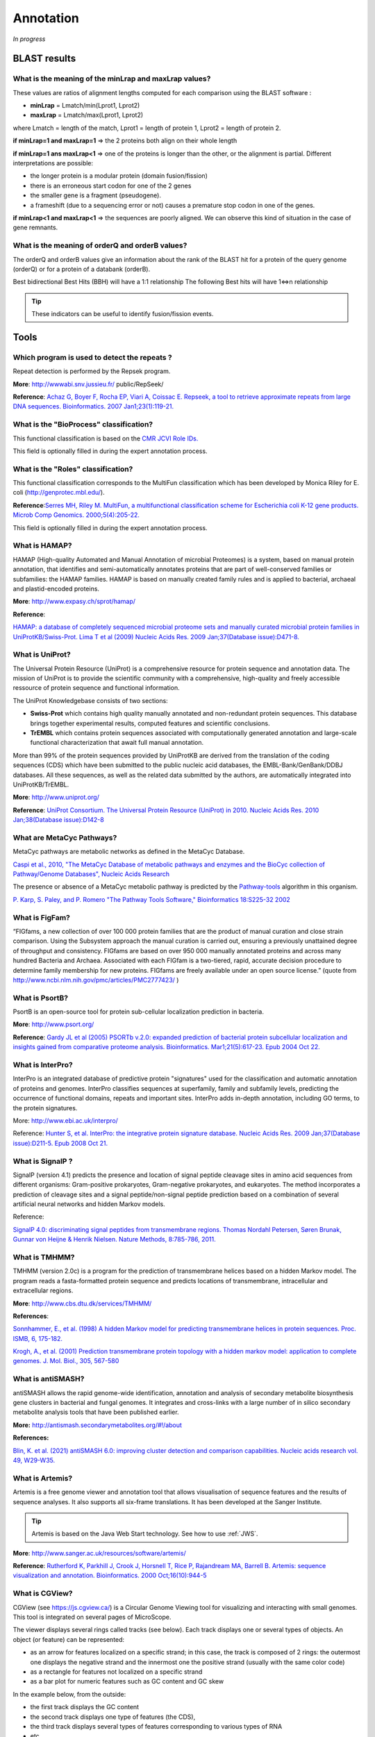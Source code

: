 .. _expert:

##########
Annotation
##########

*In progress*

.. _expert_blast_results:

=============
BLAST results
=============


What is the meaning of the minLrap and maxLrap values?
------------------------------------------------------

These values are ratios of alignment lengths computed for each comparison using the BLAST software :

* **minLrap** = Lmatch/min(Lprot1, Lprot2)
* **maxLrap** = Lmatch/max(Lprot1, Lprot2)

where Lmatch = length of the match, Lprot1 = length of protein 1, Lprot2 = length of protein 2.

**if minLrap=1 and maxLrap=1** => the 2 proteins both align on their whole length

**if minLrap=1 ans maxLrap<1** => one of the proteins is longer than the other, or the alignment is partial. Different interpretations are possible:

* the longer protein is a modular protein (domain fusion/fission)
* there is an erroneous start codon for one of the 2 genes
* the smaller gene is a fragment (pseudogene).
* a frameshift (due to a sequencing error or not) causes a premature stop codon in one of the genes.

**if minLrap<1 and maxLrap<1** => the sequences are poorly aligned. We can observe this kind of situation in the case of gene remnants.


What is the meaning of orderQ and orderB values?
------------------------------------------------

The orderQ and orderB values give an information about the rank of the BLAST hit for a protein of the query genome (orderQ) or for a protein of a databank (orderB).

Best bidirectional Best Hits (BBH) will have a 1:1 relationship The following Best hits will have 1<=>n relationship

.. image:: img/blast.png

.. tip:: These indicators can be useful to identify fusion/fission events.



=====
Tools
=====

Which program is used to detect the repeats ?
---------------------------------------------

Repeat detection is performed by the Repsek program.

**More**: http://wwwabi.snv.jussieu.fr/ public/RepSeek/

**Reference**: `Achaz G, Boyer F, Rocha EP, Viari A, Coissac E. Repseek, a tool to retrieve approximate repeats from large DNA sequences. Bioinformatics. 2007 Jan1;23(1):119-21. <http://www.ncbi.nlm.nih.gov/pubmed/17038345>`_


What is the "BioProcess" classification?
----------------------------------------

This functional classification is based on the `CMR JCVI Role IDs. <http://www.jcvi.org/cms/research/past-projects/cmr/overview/>`_

This field is optionally filled in during the expert annotation process.


What is the "Roles" classification?
-----------------------------------

This functional classification corresponds to the MultiFun classification which has been developed by Monica Riley for E. coli (http://genprotec.mbl.edu/).

**Reference**:`Serres MH, Riley M. MultiFun, a multifunctional classification scheme for Escherichia coli K-12 gene products. Microb Comp Genomics. 2000;5(4):205-22. <http://www.ncbi.nlm.nih.gov/pubmed/11471834>`_

This field is optionally filled in during the expert annotation process.

What is HAMAP?
--------------

HAMAP (High-quality Automated and Manual Annotation of microbial Proteomes) is a system, based on manual protein annotation, that identifies and semi-automatically annotates proteins that are part of well-conserved families or subfamilies: the HAMAP families. HAMAP is based on manually created family rules and is applied to bacterial, archaeal and plastid-encoded proteins.

**More**: http://www.expasy.ch/sprot/hamap/

**Reference**:

`HAMAP: a database of completely sequenced microbial proteome sets and manually curated microbial protein families in UniProtKB/Swiss-Prot. Lima T et al (2009) Nucleic Acids Res. 2009 Jan;37(Database issue):D471-8. <http://www.ncbi.nlm.nih.gov/pubmed/18849571>`_


What is UniProt?
----------------

The Universal Protein Resource (UniProt) is a comprehensive resource for protein sequence and annotation data. The mission of UniProt is to provide the scientific community with a comprehensive, high-quality and freely accessible ressource of protein sequence and functional information.

The UniProt Knowledgebase consists of two sections:

* **Swiss-Prot** which contains high quality manually annotated and non-redundant protein sequences. This database brings together experimental results, computed features and scientific conclusions.
* **TrEMBL** which contains protein sequences associated with computationally generated annotation and large-scale functional characterization that await full manual annotation.

More than 99% of the protein sequences provided by UniProtKB are derived from the translation of the coding sequences (CDS) which have been submitted to the public nucleic acid databases, the EMBL-Bank/GenBank/DDBJ databases. All these sequences, as well as the related data submitted by the authors, are automatically integrated into UniProtKB/TrEMBL.

**More**: http://www.uniprot.org/

**Reference**: `UniProt Consortium. The Universal Protein Resource (UniProt) in 2010. Nucleic Acids Res. 2010 Jan;38(Database issue):D142-8 <http://www.ncbi.nlm.nih.gov/pubmed/19843607>`_


What are MetaCyc Pathways?
--------------------------

MetaCyc pathways are metabolic networks as defined in the MetaCyc Database.

`Caspi et al., 2010, "The MetaCyc Database of metabolic pathways and enzymes and the BioCyc collection of Pathway/Genome Databases", Nucleic Acids Research <http://www.ncbi.nlm.nih.gov/pubmed/19850718>`_

The presence or absence of a MetaCyc metabolic pathway is predicted by the  `Pathway-tools <http://bioinformatics.ai.sri.com/ptools/>`_ algorithm in this organism.

`P. Karp, S. Paley, and P. Romero "The Pathway Tools Software," Bioinformatics 18:S225-32 2002 <http://www.ncbi.nlm.nih.gov/pubmed/12169551>`_


What is FigFam?
---------------
“FIGfams, a new collection of over 100 000 protein families that are the product of manual curation and close strain comparison. Using the Subsystem approach the manual curation is carried out, ensuring a previously unattained degree of throughput and consistency. FIGfams are based on over 950 000 manually annotated proteins and across many hundred Bacteria and Archaea. Associated with each FIGfam is a two-tiered, rapid, accurate decision procedure to determine family membership for new proteins. FIGfams are freely available under an open source license.” (quote from http://www.ncbi.nlm.nih.gov/pmc/articles/PMC2777423/ )



What is PsortB?
---------------

PsortB is an open-source tool for protein sub-cellular localization prediction in bacteria.

**More**: http://www.psort.org/

**Reference**: `Gardy JL et al (2005) PSORTb v.2.0: expanded prediction of bacterial protein subcellular localization and insights gained from comparative proteome analysis. Bioinformatics. Mar1;21(5):617-23. Epub 2004 Oct 22. <http://www.ncbi.nlm.nih.gov/pubmed/15501914>`_



What is InterPro?
-----------------

InterPro is an integrated database of predictive protein "signatures" used for the classification and automatic annotation of proteins and genomes. InterPro classifies sequences at superfamily, family and subfamily levels, predicting the occurrence of functional domains, repeats and important sites. InterPro adds in-depth annotation, including GO terms, to the protein signatures.

More: http://www.ebi.ac.uk/interpro/

Reference: `Hunter S, et al. InterPro: the integrative protein signature database. Nucleic Acids Res. 2009 Jan;37(Database issue):D211-5. Epub 2008 Oct 21. <http://www.ncbi.nlm.nih.gov/pubmed/18940856>`_


What is SignalP ?
-----------------

SignalP (version 4.1) predicts the presence and location of signal peptide cleavage sites in amino acid sequences from different organisms: Gram-positive prokaryotes, Gram-negative prokaryotes, and eukaryotes. The method incorporates a prediction of cleavage sites and a signal peptide/non-signal peptide prediction based on a combination of several artificial neural networks and hidden Markov models.

Reference:

`SignalP 4.0: discriminating signal peptides from transmembrane regions. Thomas Nordahl Petersen, Søren Brunak, Gunnar von Heijne & Henrik Nielsen. Nature Methods, 8:785-786, 2011. <http://www.ncbi.nlm.nih.gov/pubmed/21959131>`_

What is TMHMM?
--------------

TMHMM (version 2.0c) is a program for the prediction of transmembrane helices based on a hidden Markov model. The program reads a fasta-formatted protein sequence and predicts locations of transmembrane, intracellular and extracellular regions.

**More**: http://www.cbs.dtu.dk/services/TMHMM/

**References**:

`Sonnhammer, E., et al. (1998) A hidden Markov model for predicting transmembrane helices in protein sequences. Proc. ISMB, 6, 175-182. <http://www.ncbi.nlm.nih.gov/pubmed/9783223>`_

`Krogh, A., et al. (2001) Prediction transmembrane protein topology with a hidden markov model: application to complete genomes. J. Mol. Biol., 305, 567-580 <http://www.ncbi.nlm.nih.gov/pubmed/11152613>`_

What is antiSMASH?
------------------

antiSMASH allows the rapid genome-wide identification, annotation and analysis of secondary metabolite biosynthesis gene clusters in bacterial and fungal genomes. It integrates and cross-links with a large number of in silico secondary metabolite analysis tools that have been published earlier.


**More:** http://antismash.secondarymetabolites.org/#!/about

**References:**

`Blin, K. et al. (2021) antiSMASH 6.0: improving cluster detection and comparison capabilities. Nucleic acids research vol. 49, W29-W35. <https://doi.org/10.1093/nar/gkab335>`_

.. _artemis:

What is Artemis?
----------------

Artemis is a free genome viewer and annotation tool that allows visualisation of sequence features and the results of sequence analyses.
It also supports all six-frame translations.
It has been developed at the Sanger Institute.

.. Tip::
   Artemis is based on the Java Web Start technology.
   See how to use :ref:`JWS`.

**More**: `http://www.sanger.ac.uk/resources/software/artemis/ <http://www.sanger.ac.uk/resources/software/artemis/>`_

**Reference**: `Rutherford K, Parkhill J, Crook J, Horsnell T, Rice P, Rajandream MA, Barrell B. Artemis: sequence visualization and annotation. Bioinformatics. 2000 Oct;16(10):944-5 <http://www.ncbi.nlm.nih.gov/pubmed/11120685>`_


.. _cgview:

What is CGView?
---------------

CGView (see `<https://js.cgview.ca/>`_) is a Circular Genome Viewing tool for visualizing and interacting with small genomes. 
This tool is integrated on several pages of MicroScope.

The viewer displays several rings called tracks (see below).
Each track displays one or several types of objects.
An object (or feature) can be represented:

* as an arrow for features localized on a specific strand;
  in this case, the track is composed of 2 rings: the outermost one displays the negative strand and the innermost one the positive strand
  (usually with the same color code)
* as a rectangle for features not localized on a specific strand
* as a bar plot for numeric features such as GC content and GC skew

In the example below, from the outside:

* the first track displays the GC content
* the second track displays one type of features (the CDS),
* the third track displays several types of features
  corresponding to various types of RNA
* etc.

.. Warning: the base image is also used in cgview.rst
.. image:: img/CGView.png

The tracks, their features and the color coding are chosen on each page to display the relevant informations
but the user interface presented here is the same.

The user interface is made of 3 parts:

 1. The viewer itself.
    You can zoom in and out and move along the sequence directly.
    You can hover a feature to get more details about it.
    The feature may be linked to other pages (indicated by the text *Click for more details*).
    The innermost track contains the sequence.

 2. The panel on the right allows to control the appearance of the graph.
    Each track is represented by a box (in bold font) and each type of features in a track is represented by a checkbox.
    You can toggle the visibility of the whole track or of individual type by clicking on it.
    You can also drag & drop the tracks to change their order on the viewer.

 3. The panel under the viewer shows buttons with neat functionalities.
    From left to right, you can :

   * recenter the view
   * zoom in
   * zoom out
   * move to the left
   * move to the right
   * switch between linear and circular view
   * download an image of the viewer (as a PNG)
   * toggle label visibility

.. _morpheus:

What is Morpheus ?
------------------

Morpheus is a versatile matrix visualization and analysis software inside your web browser.
Morpheus allows to visualize a dataset as a heat map and explore it with interactive tools.
This allows to cluster, create new annotations, search, filter, sort, display charts, and more.

**More**: https://software.broadinstitute.org/morpheus/documentation.html

Morpheus is integrated in several tools in MicroScope.

.. Tip::
   Morpheus replaces MeV (Multiple Experiment Viewer) which was unsupported and based on obsolete technology.

.. warning::
   The Morpheus window gives you access to the whole Morpheus application.
   This means that you have access to all the features of Morpheus including loading local data not related to MicroScope.
   Be careful when using it to avoid confusion.

   Also note that some clustering metrics seems to not produce results.
   In this case, try using a different metric.

.. _jalview:

What is JalView ?
-----------------

Jalview is a free, open source program developed for the interactive editing, analysis and visualization of multiple sequence alignments.
It can also work with sequence annotation, secondary structure information, phylogenetic trees and 3D molecular structures.

**More**: http://www.jalview.org/

.. Tip::
   JalView is based on the Java Web Start technology.
   See how to use :ref:`JWS`.

.. _igv:

What is IGV ?
-------------

The Integrative Genomics Viewer (IGV) is a high-performance, easy-to-use, interactive tool for the visual exploration of genomic data.
It supports flexible integration of all the common types of genomic data and metadata, investigator-generated or publicly available, loaded from local or cloud sources.

It is mainly used in RNASeq and variant analysis (see for instance :ref:`RNA-Seq homepage <NGSOverview>`, :ref:`Read Count <NGSReadCountAnalysis>` and :ref:`DESeq Analysis <NGSDiffExprAnalysis>`)
to allow the visualization of the coverage of the reference genome by the reads and to qualitatively compare coverage for various samples (experimental conditions or clones).

**More**: https://software.broadinstitute.org/software/igv/

.. Tip::
   IGV is based on the Java Web Start technology.
   See how to use :ref:`JWS`.

After clicking the “*Launch IGV*” button the first window appears with a lower part already displaying the annotations of the reference genome (see below).

.. image:: img/gen1.png

Section **#1** contains genome annotations. Colors corresponding to a specific genomic object are:

* red : CDS
* yellow : fCDS
* green : tRNA
* blue : rRNA, miscRNA

To see genome coverage, users can load data in the drop down menu “*File/Load from Server*”.
A list of available datasets for import will then appear in a new window. Tick the checkbox corresponding to the experiments to load in the browser and click “*OK*”.

.. image:: img/gen2.png

.. note:: **Warning**: The loading process may take a while, so please be patient!

Then, the coverage is visible :

.. image:: img/gen3.png

Users can also organize the display :
*Example : to compare the same type of experiment user can group forward and reverse experiment. (just click and drag)*

.. image:: img/gen4.png

Users can enlarge the view by drag’n dropping the mouse on the area of interest.

.. image:: img/gen5.png

It is possible to zoom in to see gene sequence and translation.

